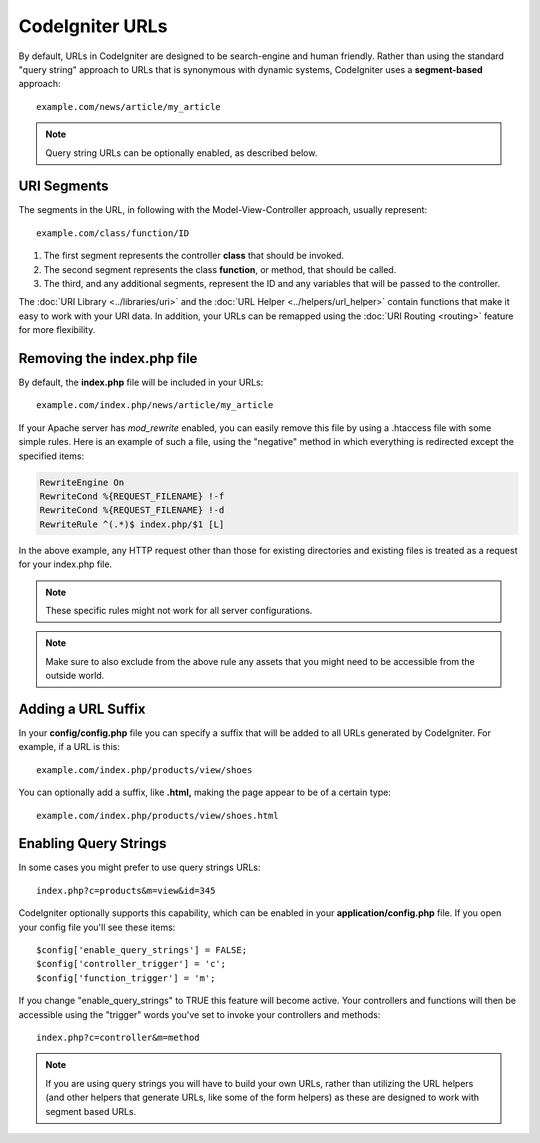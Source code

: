 ################
CodeIgniter URLs
################

By default, URLs in CodeIgniter are designed to be search-engine and
human friendly. Rather than using the standard "query string" approach
to URLs that is synonymous with dynamic systems, CodeIgniter uses a
**segment-based** approach::

	example.com/news/article/my_article

.. note:: Query string URLs can be optionally enabled, as described
	below.

URI Segments
============

The segments in the URL, in following with the Model-View-Controller
approach, usually represent::

	example.com/class/function/ID

#. The first segment represents the controller **class** that should be
   invoked.
#. The second segment represents the class **function**, or method, that
   should be called.
#. The third, and any additional segments, represent the ID and any
   variables that will be passed to the controller.

The :doc:`URI Library <../libraries/uri>` and the :doc:`URL Helper
<../helpers/url_helper>` contain functions that make it easy to work
with your URI data. In addition, your URLs can be remapped using the
:doc:`URI Routing <routing>` feature for more flexibility.

Removing the index.php file
===========================

By default, the **index.php** file will be included in your URLs::

	example.com/index.php/news/article/my_article

If your Apache server has *mod_rewrite* enabled, you can easily remove this
file by using a .htaccess file with some simple rules. Here is an example
of such a file, using the "negative" method in which everything is redirected
except the specified items:

.. code-block:: apache

	RewriteEngine On
	RewriteCond %{REQUEST_FILENAME} !-f
	RewriteCond %{REQUEST_FILENAME} !-d
	RewriteRule ^(.*)$ index.php/$1 [L]

In the above example, any HTTP request other than those for existing
directories and existing files is treated as a request for your index.php file.

.. note:: These specific rules might not work for all server configurations.

.. note:: Make sure to also exclude from the above rule any assets that you
	might need to be accessible from the outside world.

Adding a URL Suffix
===================

In your **config/config.php** file you can specify a suffix that will be
added to all URLs generated by CodeIgniter. For example, if a URL is
this::

	example.com/index.php/products/view/shoes

You can optionally add a suffix, like **.html,** making the page appear to
be of a certain type::

	example.com/index.php/products/view/shoes.html

Enabling Query Strings
======================

In some cases you might prefer to use query strings URLs::

	index.php?c=products&m=view&id=345

CodeIgniter optionally supports this capability, which can be enabled in
your **application/config.php** file. If you open your config file you'll
see these items::

	$config['enable_query_strings'] = FALSE;
	$config['controller_trigger'] = 'c';
	$config['function_trigger'] = 'm';

If you change "enable_query_strings" to TRUE this feature will become
active. Your controllers and functions will then be accessible using the
"trigger" words you've set to invoke your controllers and methods::

	index.php?c=controller&m=method

.. note:: If you are using query strings you will have to build your own
	URLs, rather than utilizing the URL helpers (and other helpers
	that generate URLs, like some of the form helpers) as these are
	designed to work with segment based URLs.